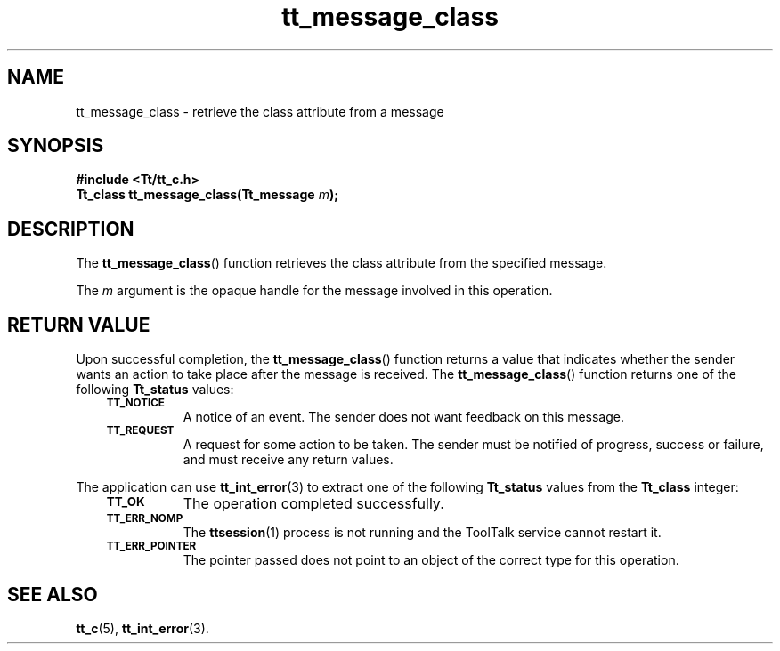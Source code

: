 .de Lc
.\" version of .LI that emboldens its argument
.TP \\n()Jn
\s-1\f3\\$1\f1\s+1
..
.TH tt_message_class 3 "1 March 1996" "ToolTalk 1.3" "ToolTalk Functions"
.BH "1 March 1996"
.\" CDE Common Source Format, Version 1.0.0
.\" (c) Copyright 1993, 1994 Hewlett-Packard Company
.\" (c) Copyright 1993, 1994 International Business Machines Corp.
.\" (c) Copyright 1993, 1994 Sun Microsystems, Inc.
.\" (c) Copyright 1993, 1994 Novell, Inc.
.IX "tt_message_class" "" "tt_message_class(3)" ""
.SH NAME
tt_message_class \- retrieve the class attribute from a message
.SH SYNOPSIS
.ft 3
.nf
#include <Tt/tt_c.h>
.sp 0.5v
.ta \w'Tt_status tt_message_class('u
Tt_class tt_message_class(Tt_message \f2m\fP);
.PP
.fi
.SH DESCRIPTION
The
.BR tt_message_class (\|)
function
retrieves the class attribute from the specified message.
.PP
The
.I m
argument is the opaque handle for the message involved in this operation.
.SH "RETURN VALUE"
Upon successful completion, the
.BR tt_message_class (\|)
function returns a value that indicates whether the sender
wants an action to take place after the message is received.
The
.BR tt_message_class (\|)
function returns one of the following
.B Tt_status
values:
.PP
.RS 3
.nr )J 8
.Lc TT_NOTICE
.br
A notice of an event.
The sender does not want feedback on this message.
.Lc TT_REQUEST
.br
A request for some action to be taken.
The sender must be notified of progress,
success or failure, and must receive any return values.
.PP
.RE
.nr )J 0
.PP
The application can use
.BR tt_int_error (3)
to extract one of the following
.B Tt_status
values from the
.B Tt_class
integer:
.PP
.RS 3
.nr )J 8
.Lc TT_OK
The operation completed successfully.
.Lc TT_ERR_NOMP
.br
The
.BR ttsession (1)
process is not running and the ToolTalk service cannot restart it.
.Lc TT_ERR_POINTER
.br
The pointer passed does not point to an object of
the correct type for this operation.
.PP
.RE
.nr )J 0
.SH "SEE ALSO"
.na
.BR tt_c (5),
.BR tt_int_error (3).
